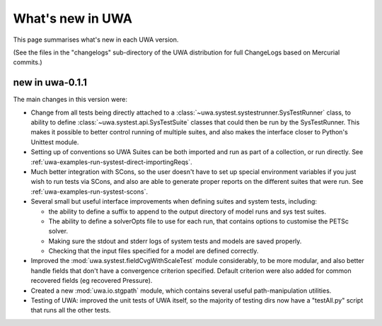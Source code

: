.. _uwa-whatsnew:

*****************
What's new in UWA
*****************

This page summarises what's new in each UWA version.

(See the files in the "changelogs" sub-directory of the UWA distribution for
full ChangeLogs based on Mercurial commits.)

new in uwa-0.1.1
================

The main changes in this version were:

* Change from all tests being directly attached to a 
  :class:`~uwa.systest.systestrunner.SysTestRunner` class, to ability to define 
  :class:`~uwa.systest.api.SysTestSuite` classes that could then be run by
  the SysTestRunner. This makes it possible to better control running of
  multiple suites, and also makes the interface closer to Python's
  Unittest module.

* Setting up of conventions so UWA Suites can be both imported and run as part
  of a collection, or run directly. See
  :ref:`uwa-examples-run-systest-direct-importingReqs`.

* Much better integration with SCons, so the user doesn't have to set up special
  environment variables if you just wish to run tests via SCons, and also are
  able to generate proper reports on the different suites that were run. See
  :ref:`uwa-examples-run-systest-scons`.

* Several small but useful interface improvements when defining suites and 
  system tests, including:

  * the ability to define a suffix to append to the output directory
    of model runs and sys test suites.
  * The ability to define a solverOpts file to use for each run, that contains
    options to customise the PETSc solver.
  * Making sure the stdout and stderr logs of system tests and models are saved
    properly.
  * Checking that the input files specified for a model are defined correctly.  

* Improved the :mod:`uwa.systest.fieldCvgWithScaleTest` module considerably, 
  to be more modular, and also better handle fields that don't have a
  convergence criterion specified. Default criterion were also added for
  common recovered fields (eg recovered Pressure).

* Created a new :mod:`uwa.io.stgpath` module, which contains several useful
  path-manipulation utilities.

* Testing of UWA: improved the unit tests of UWA itself, so the majority of
  testing dirs now have a "testAll.py" script that runs all the other tests.
